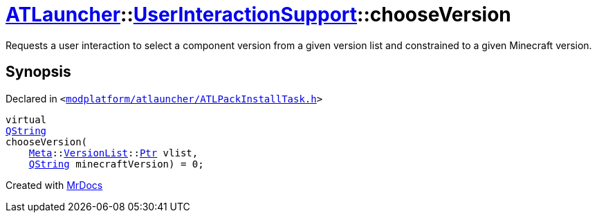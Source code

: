 [#ATLauncher-UserInteractionSupport-chooseVersion]
= xref:ATLauncher.adoc[ATLauncher]::xref:ATLauncher/UserInteractionSupport.adoc[UserInteractionSupport]::chooseVersion
:relfileprefix: ../../
:mrdocs:


Requests a user interaction to select a component version from a given version list
and constrained to a given Minecraft version&period;



== Synopsis

Declared in `&lt;https://github.com/PrismLauncher/PrismLauncher/blob/develop/launcher/modplatform/atlauncher/ATLPackInstallTask.h#L71[modplatform&sol;atlauncher&sol;ATLPackInstallTask&period;h]&gt;`

[source,cpp,subs="verbatim,replacements,macros,-callouts"]
----
virtual
xref:QString.adoc[QString]
chooseVersion(
    xref:Meta.adoc[Meta]::xref:Meta/VersionList.adoc[VersionList]::xref:Meta/VersionList/Ptr.adoc[Ptr] vlist,
    xref:QString.adoc[QString] minecraftVersion) = 0;
----



[.small]#Created with https://www.mrdocs.com[MrDocs]#
